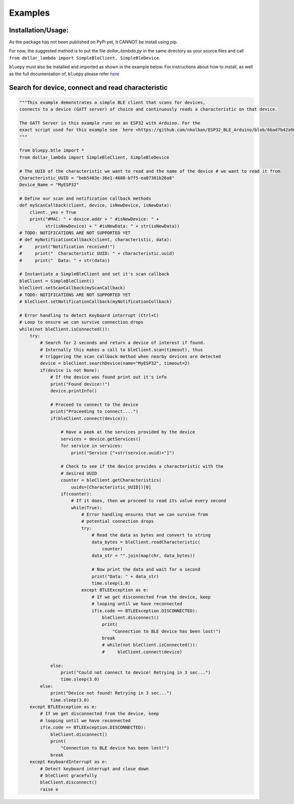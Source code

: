 Examples
=============

Installation/Usage:
*******************
As the package has not been published on PyPi yet, it CANNOT be install using pip. 

For now, the suggested method is to put the file `dollar_lambda.py` in the same directory as your source files and call ``from dollar_lambda import SimpleBleClient, SimpleBleDevice``.

``bluepy`` must also be installed and imported as shown in the example below.
For instructions about how to install, as well as the full documentation of, ``bluepy`` please refer `here <https://github.com/IanHarvey/bluepy/>`_

Search for device, connect and read characteristic
**************************************************
.. code-block:: python

    """This example demonstrates a simple BLE client that scans for devices, 
    connects to a device (GATT server) of choice and continuously reads a characteristic on that device.

    The GATT Server in this example runs on an ESP32 with Arduino. For the    
    exact script used for this example see `here <https://github.com/nkolban/ESP32_BLE_Arduino/blob/6bad7b42a96f0aa493323ef4821a8efb0e8815f2/examples/BLE_notify/BLE_notify.ino/>`_ 
    """

    from bluepy.btle import *
    from dollar_lambda import SimpleBleClient, SimpleBleDevice

    # The UUID of the characteristic we want to read and the name of the device # we want to read it from
    Characteristic_UUID = "beb5483e-36e1-4688-b7f5-ea07361b26a8"
    Device_Name = "MyESP32"

    # Define our scan and notification callback methods
    def myScanCallback(client, device, isNewDevice, isNewData):
        client._yes = True
        print("#MAC: " + device.addr + " #isNewDevice: " +
              str(isNewDevice) + " #isNewData: " + str(isNewData))
    # TODO: NOTIFICATIONS ARE NOT SUPPORTED YET
    # def myNotificationCallback(client, characteristic, data):
    #     print("Notification received!")
    #     print("  Characteristic UUID: " + characteristic.uuid)
    #     print("  Data: " + str(data))

    # Instantiate a SimpleBleClient and set it's scan callback
    bleClient = SimpleBleClient()
    bleClient.setScanCallback(myScanCallback)
    # TODO: NOTIFICATIONS ARE NOT SUPPORTED YET
    # bleClient.setNotificationCallback(myNotificationCollback)

    # Error handling to detect Keyboard interrupt (Ctrl+C)
    # Loop to ensure we can survive connection drops
    while(not bleClient.isConnected()):
        try:
            # Search for 2 seconds and return a device of interest if found.
            # Internally this makes a call to bleClient.scan(timeout), thus
            # triggering the scan callback method when nearby devices are detected
            device = bleClient.searchDevice(name="MyESP32", timeout=2)
            if(device is not None):
                # If the device was found print out it's info
                print("Found device!!")
                device.printInfo()

                # Proceed to connect to the device
                print("Proceeding to connect....")
                if(bleClient.connect(device)):

                    # Have a peek at the services provided by the device
                    services = device.getServices()
                    for service in services:
                        print("Service ["+str(service.uuid)+"]")

                    # Check to see if the device provides a characteristic with the
                    # desired UUID
                    counter = bleClient.getCharacteristics(
                        uuids=[Characteristic_UUID])[0]
                    if(counter):
                        # If it does, then we proceed to read its value every second
                        while(True):
                            # Error handling ensures that we can survive from
                            # potential connection drops
                            try:
                                # Read the data as bytes and convert to string
                                data_bytes = bleClient.readCharacteristic(
                                    counter)
                                data_str = "".join(map(chr, data_bytes))

                                # Now print the data and wait for a second
                                print("Data: " + data_str)
                                time.sleep(1.0)
                            except BTLEException as e:
                                # If we get disconnected from the device, keep
                                # looping until we have reconnected
                                if(e.code == BTLEException.DISCONNECTED):
                                    bleClient.disconnect()
                                    print(
                                        "Connection to BLE device has been lost!")
                                    break
                                    # while(not bleClient.isConnected()):
                                    #     bleClient.connect(device)

                else:
                    print("Could not connect to device! Retrying in 3 sec...")
                    time.sleep(3.0)
            else:
                print("Device not found! Retrying in 3 sec...")
                time.sleep(3.0)
        except BTLEException as e:
            # If we get disconnected from the device, keep
            # looping until we have reconnected
            if(e.code == BTLEException.DISCONNECTED):
                bleClient.disconnect()
                print(
                    "Connection to BLE device has been lost!")
                break
        except KeyboardInterrupt as e:
            # Detect keyboard interrupt and close down
            # bleClient gracefully
            bleClient.disconnect()
            raise e
